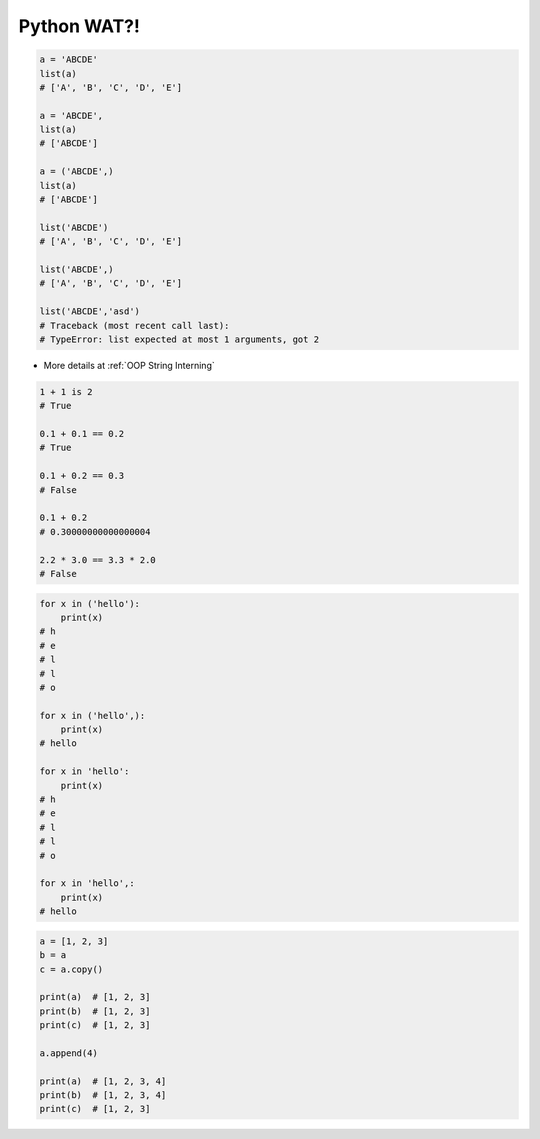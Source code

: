 ************
Python WAT?!
************


.. code-block:: python

    a = 'ABCDE'
    list(a)
    # ['A', 'B', 'C', 'D', 'E']

    a = 'ABCDE',
    list(a)
    # ['ABCDE']

    a = ('ABCDE',)
    list(a)
    # ['ABCDE']

    list('ABCDE')
    # ['A', 'B', 'C', 'D', 'E']

    list('ABCDE',)
    # ['A', 'B', 'C', 'D', 'E']

    list('ABCDE','asd')
    # Traceback (most recent call last):
    # TypeError: list expected at most 1 arguments, got 2

.. code-block:: python
    :caption: CPython 3.7.4

    ('a' * 4096) is ('a' * 4096)
    # True

    ('a' * 4097) is ('a' * 4097)
    # False

* More details at :ref:`OOP String Interning`

.. code-block:: python

    1 + 1 is 2
    # True

    0.1 + 0.1 == 0.2
    # True

    0.1 + 0.2 == 0.3
    # False

    0.1 + 0.2
    # 0.30000000000000004

    2.2 * 3.0 == 3.3 * 2.0
    # False

.. code-block:: python

    for x in ('hello'):
        print(x)
    # h
    # e
    # l
    # l
    # o

    for x in ('hello',):
        print(x)
    # hello

    for x in 'hello':
        print(x)
    # h
    # e
    # l
    # l
    # o

    for x in 'hello',:
        print(x)
    # hello

.. code-block:: python

    a = [1, 2, 3]
    b = a
    c = a.copy()

    print(a)  # [1, 2, 3]
    print(b)  # [1, 2, 3]
    print(c)  # [1, 2, 3]

    a.append(4)

    print(a)  # [1, 2, 3, 4]
    print(b)  # [1, 2, 3, 4]
    print(c)  # [1, 2, 3]


